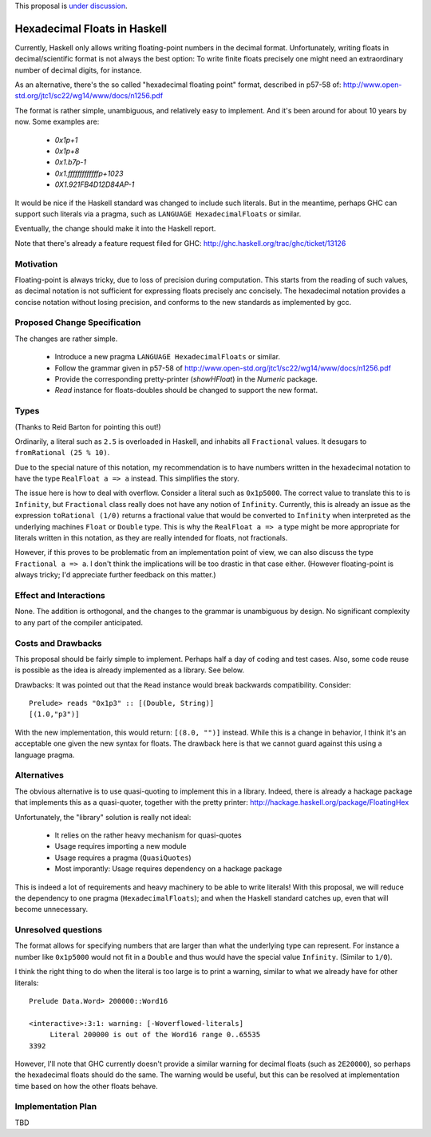 .. proposal-number::

.. trac-ticket::

.. implemented::

.. highlight:: haskell

This proposal is `under discussion <https://github.com/ghc-proposals/ghc-proposals/pull/37>`_.

Hexadecimal Floats in Haskell
=============================

Currently, Haskell only allows writing floating-point numbers in the decimal format. Unfortunately,
writing floats in decimal/scientific format is not always the best option: To write finite floats precisely
one might need an extraordinary number of decimal digits, for instance.

As an alternative, there's the so called "hexadecimal floating point" format, described in
p57-58 of: http://www.open-std.org/jtc1/sc22/wg14/www/docs/n1256.pdf

The format is rather simple, unambiguous, and relatively easy to implement. And it's been around for
about 10 years by now. Some examples are:

     * `0x1p+1`
     * `0x1p+8`
     * `0x1.b7p-1`
     * `0x1.fffffffffffffp+1023`
     * `0X1.921FB4D12D84AP-1`

It would be nice if the Haskell standard was changed to include such literals. But in the meantime,
perhaps GHC can support such literals via a pragma, such as ``LANGUAGE HexadecimalFloats`` or similar.

Eventually, the change should make it into the Haskell report.

Note that there's already a feature request filed for GHC: http://ghc.haskell.org/trac/ghc/ticket/13126

Motivation
------------
Floating-point is always tricky, due to loss of precision during computation. This starts from
the reading of such values, as decimal notation is not sufficient for expressing floats precisely anc concisely.
The hexadecimal notation provides a concise notation without losing precision, and conforms to the
new standards as implemented by gcc.

Proposed Change Specification
-----------------------------
The changes are rather simple.

  * Introduce a new pragma ``LANGUAGE HexadecimalFloats`` or similar.
  * Follow the grammar given in p57-58 of http://www.open-std.org/jtc1/sc22/wg14/www/docs/n1256.pdf
  * Provide the corresponding pretty-printer (`showHFloat`) in the `Numeric` package.
  * `Read` instance for floats-doubles should be changed to support the new format.
  
Types
-----
(Thanks to Reid Barton for pointing this out!)

Ordinarily, a literal such as ``2.5`` is overloaded in Haskell, and inhabits all ``Fractional`` values.
It desugars to ``fromRational (25 % 10)``.

Due to the special nature of this notation, my recommendation is to have numbers written in the hexadecimal notation
to have the type ``RealFloat a => a`` instead. This simplifies the story.

The issue here is how to deal with overflow. Consider a literal such as ``0x1p5000``. The correct value to
translate this to is ``Infinity``, but ``Fractional`` class really does not have any notion of ``Infinity``.
Currently, this is already an issue as the expression ``toRational (1/0)`` returns a fractional value that
would be converted to ``Infinity`` when interpreted as the underlying machines ``Float`` or ``Double`` type.
This is why the ``RealFloat a => a`` type might be more appropriate for literals written in this notation,
as they are really intended for floats, not fractionals.

However, if this proves to be problematic from an implementation point of view, we can also discuss
the type ``Fractional a => a``. I don't think the implications will be too drastic in that case either.
(However floating-point is always tricky; I'd appreciate further feedback on this matter.)

Effect and Interactions
-----------------------
None. The addition is orthogonal, and the changes to the grammar is unambiguous by design. No significant
complexity to any part of the compiler anticipated.

Costs and Drawbacks
-------------------
This proposal should be fairly simple to implement. Perhaps half a day of coding and test cases. Also,
some code reuse is possible as the idea is already implemented as a library. See below.

Drawbacks: It was pointed out that the ``Read`` instance would break backwards compatibility. Consider::

     Prelude> reads "0x1p3" :: [(Double, String)]
     [(1.0,"p3")]
     
With the new implementation, this would return: ``[(8.0, "")]`` instead. While this is a change in behavior, I think
it's an acceptable one given the new syntax for floats. The drawback here is that we cannot guard against this using
a language pragma.

Alternatives
------------
The obvious alternative is to use quasi-quoting to implement this in a library. Indeed, there is
already a hackage package that implements this as a quasi-quoter, together with the pretty
printer: http://hackage.haskell.org/package/FloatingHex

Unfortunately, the "library" solution is really not ideal:
    
   * It relies on the rather heavy mechanism for quasi-quotes
   * Usage requires importing a new module
   * Usage requires a pragma (``QuasiQuotes``)
   * Most imporantly: Usage requires dependency on a hackage package

This is indeed a lot of requirements and heavy machinery to be able to write literals! With this proposal, we will
reduce the dependency to one pragma (``HexadecimalFloats``); and when the Haskell standard catches up, even that 
will become unnecessary.

Unresolved questions
--------------------
The format allows for specifying numbers that are larger than what the underlying type can represent. For instance
a number like ``0x1p5000`` would not fit in a ``Double`` and thus would have the special value ``Infinity``. 
(Similar to ``1/0``).

I think the right thing to do when the literal is too large is to print a warning, similar to what we already have for
other literals::

    Prelude Data.Word> 200000::Word16

    <interactive>:3:1: warning: [-Woverflowed-literals]
         Literal 200000 is out of the Word16 range 0..65535
    3392
    
However, I'll note that GHC currently doesn't provide a similar warning for decimal floats (such as ``2E20000``), so perhaps
the hexadecimal floats should do the same. The warning would be useful, but this can be resolved at implementation time
based on how the other floats behave.

Implementation Plan
-------------------
TBD
